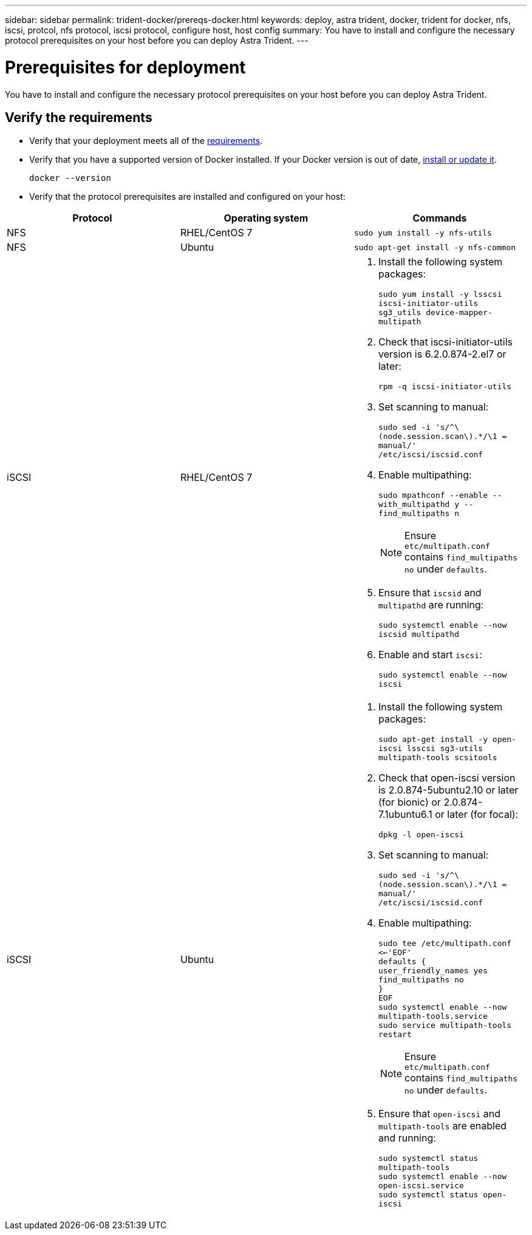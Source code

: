 ---
sidebar: sidebar
permalink: trident-docker/prereqs-docker.html
keywords: deploy, astra trident, docker, trident for docker, nfs, iscsi, protcol, nfs protocol, iscsi protocol, configure host, host config
summary: You have to install and configure the necessary protocol prerequisites on your host before you can deploy Astra Trident.
---

= Prerequisites for deployment
:hardbreaks:
:icons: font
:imagesdir: ../media/

[.lead]
You have to install and configure the necessary protocol prerequisites on your host before you can deploy Astra Trident.

== Verify the requirements

* Verify that your deployment meets all of the link:../trident-get-started/requirements.html[requirements].
* Verify that you have a supported version of Docker installed. If your Docker version is out of date, https://docs.docker.com/engine/install/[install or update it^].
+
----
docker --version
----
* Verify that the protocol prerequisites are installed and configured on your host:

[%header,cols=3*]
|===
|Protocol
|Operating system
|Commands

|NFS
a|RHEL/CentOS 7
a|`sudo yum install -y nfs-utils`

|NFS
a|Ubuntu
a|`sudo apt-get install -y nfs-common`

|iSCSI
a|RHEL/CentOS 7
a|
. Install the following system packages:
+
`sudo yum install -y lsscsi iscsi-initiator-utils sg3_utils device-mapper-multipath`
. Check that iscsi-initiator-utils version is 6.2.0.874-2.el7 or later:
+
`rpm -q iscsi-initiator-utils`
. Set scanning to manual:
+
`sudo sed -i 's/^\(node.session.scan\).*/\1 = manual/' /etc/iscsi/iscsid.conf`
. Enable multipathing:
+
`sudo mpathconf --enable --with_multipathd y --find_multipaths n`
+
NOTE: Ensure `etc/multipath.conf` contains `find_multipaths no` under `defaults`.

. Ensure that `iscsid` and `multipathd` are running:
+
`sudo systemctl enable --now iscsid multipathd`
. Enable and start `iscsi`:
+
`sudo systemctl enable --now iscsi`

|iSCSI
a|Ubuntu
a|
. Install the following system packages:
+
`sudo apt-get install -y open-iscsi lsscsi sg3-utils multipath-tools scsitools`
. Check that open-iscsi version is 2.0.874-5ubuntu2.10 or later (for bionic) or 2.0.874-7.1ubuntu6.1 or later (for focal):
+
`dpkg -l open-iscsi`
. Set scanning to manual:
+
`sudo sed -i 's/^\(node.session.scan\).*/\1 = manual/' /etc/iscsi/iscsid.conf`
. Enable multipathing:
+
`sudo tee /etc/multipath.conf <<-'EOF'
defaults {
    user_friendly_names yes
    find_multipaths no
}
EOF
sudo systemctl enable --now multipath-tools.service
sudo service multipath-tools restart`
+
NOTE: Ensure `etc/multipath.conf` contains `find_multipaths no` under `defaults`.

. Ensure that `open-iscsi` and `multipath-tools` are enabled and running:
+
`sudo systemctl status multipath-tools`
`sudo systemctl enable --now open-iscsi.service`
`sudo systemctl status open-iscsi`
|===
